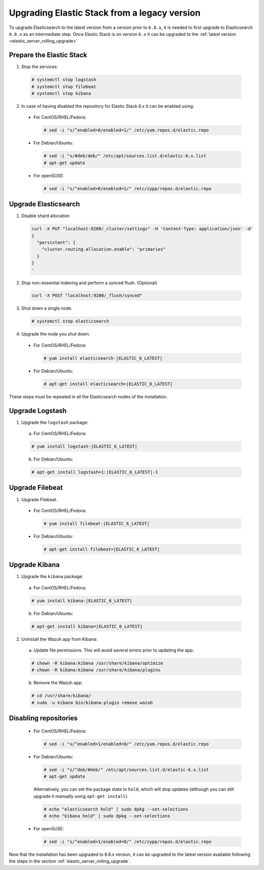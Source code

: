 .. Copyright (C) 2020 Wazuh, Inc.

.. _elastic_server_hard_upgrade:

Upgrading Elastic Stack from a legacy version
=============================================

To upgrade Elasticsearch to the latest version from a version prior to ``6.8.x``, it is needed to first upgrade to Elasticsearch ``6.8.x`` as an intermediate step. Once Elastic Stack is on version ``6.x`` it can be upgraded to the :ref:`latest version <elastic_server_rolling_upgrade>`

Prepare the Elastic Stack
-------------------------

1. Stop the services:

  .. code-block:: console

    # systemctl stop logstash
    # systemctl stop filebeat
    # systemctl stop kibana

2. In case of having disabled the repository for Elastic Stack 6.x it can be enabled using:

  * For CentOS/RHEL/Fedora:

    .. code-block:: console

      # sed -i "s/^enabled=0/enabled=1/" /etc/yum.repos.d/elastic.repo

  * For Debian/Ubuntu:

    .. code-block:: console

      # sed -i "s/#deb/deb/" /etc/apt/sources.list.d/elastic-6.x.list
      # apt-get update

  * For openSUSE:

    .. code-block:: console

      # sed -i "s/^enabled=0/enabled=1/" /etc/zypp/repos.d/elastic.repo

Upgrade Elasticsearch
---------------------

1. Disable shard allocation

  .. code-block:: bash

    curl -X PUT "localhost:9200/_cluster/settings" -H 'Content-Type: application/json' -d'
    {
      "persistent": {
        "cluster.routing.allocation.enable": "primaries"
      }
    }
    '

2. Stop non-essential indexing and perform a synced flush. (Optional)

  .. code-block:: bash

    curl -X POST "localhost:9200/_flush/synced"

3. Shut down a single node.

  .. code-block:: console

    # systemctl stop elasticsearch

4. Upgrade the node you shut down.

  * For CentOS/RHEL/Fedora:

    .. code-block:: console

      # yum install elasticsearch-|ELASTIC_6_LATEST|

  * For Debian/Ubuntu:

    .. code-block:: console

      # apt-get install elasticsearch=|ELASTIC_6_LATEST|


These steps must be repeated in all the Elasticsearch nodes of the installation.

Upgrade Logstash
----------------

1. Upgrade the ``logstash`` package:

  a) For CentOS/RHEL/Fedora:

  .. code-block:: console

    # yum install logstash-|ELASTIC_6_LATEST|

  b) For Debian/Ubuntu:

  .. code-block:: console

    # apt-get install logstash=1:|ELASTIC_6_LATEST|-1


Upgrade Filebeat
----------------

1. Upgrade Filebeat.

  * For CentOS/RHEL/Fedora:

    .. code-block:: console

      # yum install filebeat-|ELASTIC_6_LATEST|

  * For Debian/Ubuntu:

    .. code-block:: console

      # apt-get install filebeat=|ELASTIC_6_LATEST|


Upgrade Kibana
--------------

1. Upgrade the ``kibana`` package:

  a) For CentOS/RHEL/Fedora:

  .. code-block:: console

    # yum install kibana-|ELASTIC_6_LATEST|

  b) For Debian/Ubuntu:

  .. code-block:: console

    # apt-get install kibana=|ELASTIC_6_LATEST|

2. Uninstall the Wazuh app from Kibana:

  a) Update file permissions. This will avoid several errors prior to updating the app:

  .. code-block:: console

    # chown -R kibana:kibana /usr/share/kibana/optimize
    # chown -R kibana:kibana /usr/share/kibana/plugins

  b) Remove the Wazuh app:

  .. code-block:: console

    # cd /usr/share/kibana/
    # sudo -u kibana bin/kibana-plugin remove wazuh


Disabling repositories
----------------------

    * For CentOS/RHEL/Fedora:

      .. code-block:: console

        # sed -i "s/^enabled=1/enabled=0/" /etc/yum.repos.d/elastic.repo

    * For Debian/Ubuntu:

      .. code-block:: console

        # sed -i "s/^deb/#deb/" /etc/apt/sources.list.d/elastic-6.x.list
        # apt-get update

      Alternatively, you can set the package state to ``hold``, which will stop updates (although you can still upgrade it manually using ``apt-get install``).

      .. code-block:: console

        # echo "elasticsearch hold" | sudo dpkg --set-selections
        # echo "kibana hold" | sudo dpkg --set-selections

    * For openSUSE:

      .. code-block:: console

        # sed -i "s/^enabled=1/enabled=0/" /etc/zypp/repos.d/elastic.repo

Now that the installation has been upgraded to 6.8.x version, it can be upgraded to the latest version available following the steps in the section :ref:`elastic_server_rolling_upgrade`.
